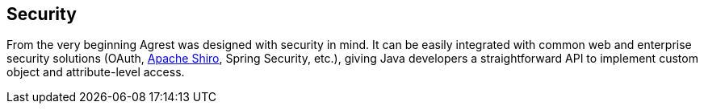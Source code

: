 == Security

From the very beginning Agrest was designed with security in mind. It can be easily
integrated with common web and enterprise security solutions
(OAuth, https://shiro.apache.org/[Apache Shiro], Spring Security, etc.),
giving Java developers a straightforward API to implement custom object and attribute-level access.